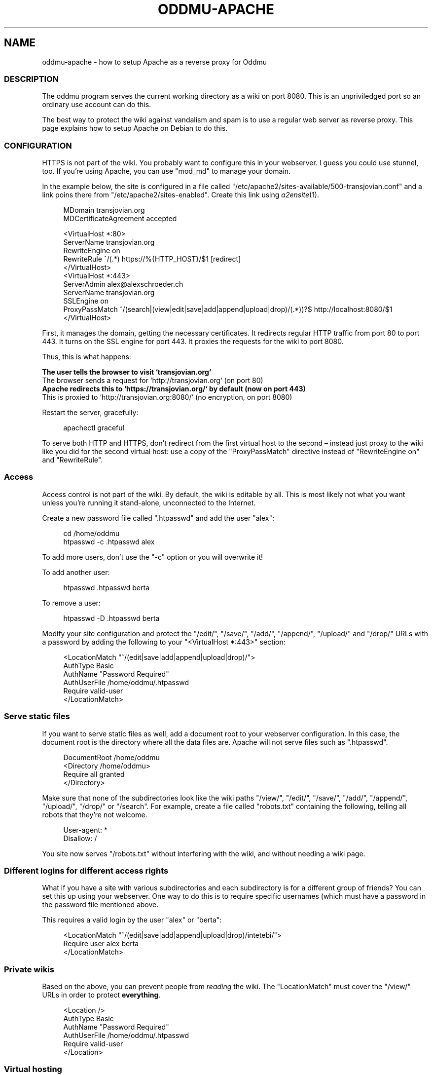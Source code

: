 .\" Generated by scdoc 1.11.2
.\" Complete documentation for this program is not available as a GNU info page
.ie \n(.g .ds Aq \(aq
.el       .ds Aq '
.nh
.ad l
.\" Begin generated content:
.TH "ODDMU-APACHE" "5" "2023-09-18"
.PP
.SH NAME
.PP
oddmu-apache - how to setup Apache as a reverse proxy for Oddmu
.PP
.SS DESCRIPTION
.PP
The oddmu program serves the current working directory as a wiki on
port 8080.\& This is an unpriviledged port so an ordinary use account
can do this.\&
.PP
The best way to protect the wiki against vandalism and spam is to use
a regular web server as reverse proxy.\& This page explains how to setup
Apache on Debian to do this.\&
.PP
.SS CONFIGURATION
.PP
HTTPS is not part of the wiki.\& You probably want to configure this in
your webserver.\& I guess you could use stunnel, too.\& If you'\&re using
Apache, you can use "mod_md" to manage your domain.\&
.PP
In the example below, the site is configured in a file called
"/etc/apache2/sites-available/500-transjovian.\&conf" and a link poins
there from "/etc/apache2/sites-enabled".\& Create this link using
\fIa2ensite\fR(1).\&
.PP
.nf
.RS 4
MDomain transjovian\&.org
MDCertificateAgreement accepted

<VirtualHost *:80>
    ServerName transjovian\&.org
    RewriteEngine on
    RewriteRule ^/(\&.*) https://%{HTTP_HOST}/$1 [redirect]
</VirtualHost>
<VirtualHost *:443>
    ServerAdmin alex@alexschroeder\&.ch
    ServerName transjovian\&.org
    SSLEngine on
    ProxyPassMatch ^/(search|(view|edit|save|add|append|upload|drop)/(\&.*))?$ http://localhost:8080/$1
</VirtualHost>
.fi
.RE
.PP
First, it manages the domain, getting the necessary certificates.\& It
redirects regular HTTP traffic from port 80 to port 443.\& It turns on
the SSL engine for port 443.\& It proxies the requests for the wiki to
port 8080.\&
.PP
Thus, this is what happens:
.PP
\fB The user tells the browser to visit `transjovian.\&org`
\fR The browser sends a request for `http://transjovian.\&org` (on port 80)
\fB Apache redirects this to `https://transjovian.\&org/` by default (now on port 443)
\fR This is proxied to `http://transjovian.\&org:8080/` (no encryption, on port 8080)
.PP
Restart the server, gracefully:
.PP
.nf
.RS 4
apachectl graceful
.fi
.RE
.PP
To serve both HTTP and HTTPS, don'\&t redirect from the first virtual
host to the second – instead just proxy to the wiki like you did for
the second virtual host: use a copy of the "ProxyPassMatch" directive
instead of "RewriteEngine on" and "RewriteRule".\&
.PP
.SS Access
.PP
Access control is not part of the wiki.\& By default, the wiki is
editable by all.\& This is most likely not what you want unless you'\&re
running it stand-alone, unconnected to the Internet.\&
.PP
Create a new password file called ".\&htpasswd" and add the user "alex":
.PP
.nf
.RS 4
cd /home/oddmu
htpasswd -c \&.htpasswd alex
.fi
.RE
.PP
To add more users, don'\&t use the "-c" option or you will overwrite it!\&
.PP
To add another user:
.PP
.nf
.RS 4
htpasswd \&.htpasswd berta
.fi
.RE
.PP
To remove a user:
.PP
.nf
.RS 4
htpasswd -D \&.htpasswd berta
.fi
.RE
.PP
Modify your site configuration and protect the "/edit/", "/save/",
"/add/", "/append/", "/upload/" and "/drop/" URLs with a password by
adding the following to your "<VirtualHost *:443>" section:
.PP
.nf
.RS 4
<LocationMatch "^/(edit|save|add|append|upload|drop)/">
  AuthType Basic
  AuthName "Password Required"
  AuthUserFile /home/oddmu/\&.htpasswd
  Require valid-user
</LocationMatch>
.fi
.RE
.PP
.SS Serve static files
.PP
If you want to serve static files as well, add a document root to your
webserver configuration.\& In this case, the document root is the
directory where all the data files are.\& Apache will not serve files
such as ".\&htpasswd".\&
.PP
.nf
.RS 4
DocumentRoot /home/oddmu
<Directory /home/oddmu>
    Require all granted
</Directory>
.fi
.RE
.PP
Make sure that none of the subdirectories look like the wiki paths
"/view/", "/edit/", "/save/", "/add/", "/append/", "/upload/",
"/drop/" or "/search".\& For example, create a file called "robots.\&txt"
containing the following, telling all robots that they'\&re not welcome.\&
.PP
.nf
.RS 4
User-agent: *
Disallow: /
.fi
.RE
.PP
You site now serves "/robots.\&txt" without interfering with the wiki,
and without needing a wiki page.\&
.PP
.SS Different logins for different access rights
.PP
What if you have a site with various subdirectories and each
subdirectory is for a different group of friends?\& You can set this up
using your webserver.\& One way to do this is to require specific
usernames (which must have a password in the password file mentioned
above.\&
.PP
This requires a valid login by the user "alex" or "berta":
.PP
.nf
.RS 4
<LocationMatch "^/(edit|save|add|append|upload|drop)/intetebi/">
  Require user alex berta
</LocationMatch>
.fi
.RE
.PP
.SS Private wikis
.PP
Based on the above, you can prevent people from \fIreading\fR the wiki.\&
The "LocationMatch" must cover the "/view/" URLs in order to protect
\fBeverything\fR.\&
.PP
.nf
.RS 4
<Location />
  AuthType Basic
  AuthName "Password Required"
  AuthUserFile /home/oddmu/\&.htpasswd
  Require valid-user
</Location>
.fi
.RE
.PP
.SS Virtual hosting
.PP
Virtual hosting in this context means that the program serves two
different sites for two different domains from the same machine.\& Oddmu
doesn'\&t support that, but your webserver does.\& Therefore, start an
Oddmu instance for every domain name, each listening on a different
port.\& Then set up your web server such that ever domain acts as a
reverse proxy to a different Oddmu instance.\&
.PP
.SH SEE ALSO
.PP
\fIoddmu\fR(1)
.PP
"Apache Core Features".\&
https://httpd.\&apache.\&org/docs/current/mod/core.\&html
.PP
"Apache: Authentication and Authorization".\&
https://httpd.\&apache.\&org/docs/current/howto/auth.\&html
.PP
"Apache Module mod_proxy".\&
https://httpd.\&apache.\&org/docs/current/mod/mod_proxy.\&html
.PP
"Robot exclusion standard" on Wikipedia.\&
https://en.\&wikipedia.\&org/wiki/Robot_exclusion_standard
.PP
.SH AUTHORS
.PP
Maintained by Alex Schroeder <alex@gnu.\&org>.\&
